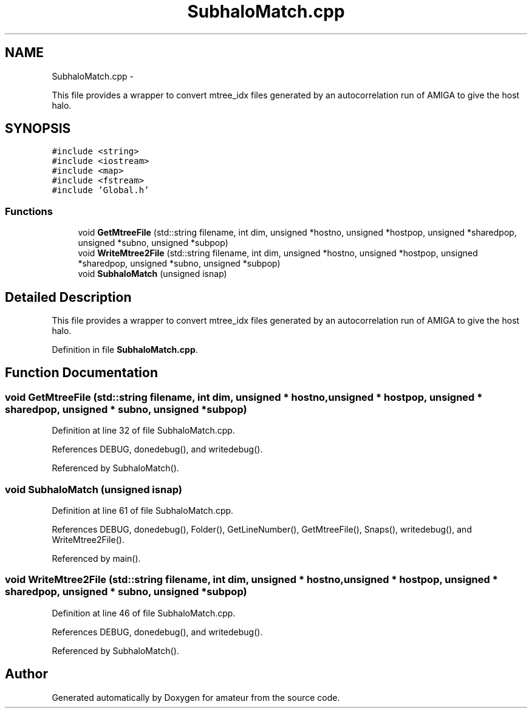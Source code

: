 .TH "SubhaloMatch.cpp" 3 "10 May 2010" "Version 0.1" "amateur" \" -*- nroff -*-
.ad l
.nh
.SH NAME
SubhaloMatch.cpp \- 
.PP
This file provides a wrapper to convert mtree_idx files generated by an autocorrelation run of AMIGA to give the host halo.  

.SH SYNOPSIS
.br
.PP
\fC#include <string>\fP
.br
\fC#include <iostream>\fP
.br
\fC#include <map>\fP
.br
\fC#include <fstream>\fP
.br
\fC#include 'Global.h'\fP
.br

.SS "Functions"

.in +1c
.ti -1c
.RI "void \fBGetMtreeFile\fP (std::string filename, int dim, unsigned *hostno, unsigned *hostpop, unsigned *sharedpop, unsigned *subno, unsigned *subpop)"
.br
.ti -1c
.RI "void \fBWriteMtree2File\fP (std::string filename, int dim, unsigned *hostno, unsigned *hostpop, unsigned *sharedpop, unsigned *subno, unsigned *subpop)"
.br
.ti -1c
.RI "void \fBSubhaloMatch\fP (unsigned isnap)"
.br
.in -1c
.SH "Detailed Description"
.PP 
This file provides a wrapper to convert mtree_idx files generated by an autocorrelation run of AMIGA to give the host halo. 


.PP
Definition in file \fBSubhaloMatch.cpp\fP.
.SH "Function Documentation"
.PP 
.SS "void GetMtreeFile (std::string filename, int dim, unsigned * hostno, unsigned * hostpop, unsigned * sharedpop, unsigned * subno, unsigned * subpop)"
.PP
Definition at line 32 of file SubhaloMatch.cpp.
.PP
References DEBUG, donedebug(), and writedebug().
.PP
Referenced by SubhaloMatch().
.SS "void SubhaloMatch (unsigned isnap)"
.PP
Definition at line 61 of file SubhaloMatch.cpp.
.PP
References DEBUG, donedebug(), Folder(), GetLineNumber(), GetMtreeFile(), Snaps(), writedebug(), and WriteMtree2File().
.PP
Referenced by main().
.SS "void WriteMtree2File (std::string filename, int dim, unsigned * hostno, unsigned * hostpop, unsigned * sharedpop, unsigned * subno, unsigned * subpop)"
.PP
Definition at line 46 of file SubhaloMatch.cpp.
.PP
References DEBUG, donedebug(), and writedebug().
.PP
Referenced by SubhaloMatch().
.SH "Author"
.PP 
Generated automatically by Doxygen for amateur from the source code.
